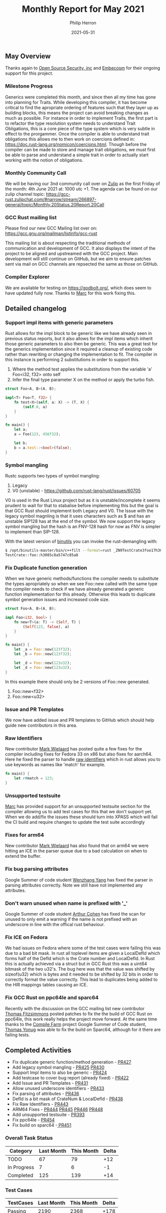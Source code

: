 #+title:  Monthly Report for May 2021
#+author: Philip Herron
#+date:   2021-05-31

** May Overview
Thanks again to [[https://opensrcsec.com/][Open Source Security, inc]] and [[https://www.embecosm.com/][Embecosm]] for their ongoing support for this project.

*** Milestone Progress

Generics were completed this month, and since then all my time has gone into planning for Traits. While developing this compiler, it has become critical to find the apropriate ordering of features such that they layer up as building blocks, this means the project can avoid breaking changes as much as possible. For instance in order to implement Traits, the first part is to refactor the type resolution system needs to understand Trait Obligations, this is a core piece of the type system which is very subtle in effect to the prorgammer. Once the compiler is able to understand trait obligations this allows me to then work on coercions defined in: https://doc.rust-lang.org/nomicon/coercions.html. Though before the compiler can be made to store and manage trait obligations, we must first be able to parse and understand a simple trait in order to actually start working with the notion of obligations.

*** Monthly Community Call

We will be having our 3nd community call over on [[https://gcc-rust.zulipchat.com/][Zulip]] as the first Friday of the month: 4th June 2021 at: 1000 utc +1. The agenda can be found on our zulip channel topic: https://gcc-rust.zulipchat.com/#narrow/stream/266897-general/topic/Monthly.20Status.20Report.20Call

*** GCC Rust mailing list

Please find our new GCC Mailing list over on: https://gcc.gnu.org/mailman/listinfo/gcc-rust

This mailing list is about respecting the traditional methods of communication and development of GCC. It also displays the intent of the project to be aligned and upstreamed with the GCC project. Main development will still continue on GitHub, but we aim to ensure patches sent via mail on GCC channels are repsected the same as those on GitHub.

*** Compiler Explorer

We are available for testing on https://godbolt.org/, which does seem to have updated fully now. Thanks to [[https://github.com/dkm][Marc]] for this work fixing this.

** Detailed changelog

*** Support impl items with generic parameters

Rust allows for the impl block to be generic like we have already seen in previous status reports, but it also allows for the impl items which inherit those generic parameters to also then be generic. This was a great test for the generics implementation since it required a cleanup of existing code rather than rewriting or changing the implementation to fit. The compiler in this instance is performing 2 substitutions in order to support this.

1. Where the method test applies the substitutions from the variable 'a' Foo<i32, f32> onto self
2. Infer the final type parameter X on the method or apply the turbo fish.

#+BEGIN_SRC rust
struct Foo<A, B>(A, B);

impl<T> Foo<T, f32> {
    fn test<X>(self, a: X) -> (T, X) {
        (self.0, a)
    }
}

fn main() {
    let a;
    a = Foo(123, 456f32);

    let b;
    b = a.test::<bool>(false);
}
#+END_SRC

*** Symbol mangling

Rustc supports two types of symbol mangling:

1. Legacy
2. V0 (unstable) - https://github.com/rust-lang/rust/issues/60705

V0 is used in the Rust Linux project but as it is unstable/incomplete it seems prudent to wait for that to stabalise before implementing this but the goal is that GCC Rust should implement both Legacy and V0. The Issue with the legacy symbol magnling is that it uses characters such as $ and has an unstable SIP128 has at the end of the symbol. We now support the legacy symbol mangling but the hash is an FNV-128 hash for now as FNV is simpler to implement than SIP-128.

With the latest version of [[https://www.gnu.org/software/binutils/][binutils]] you can invoke the rust-demangling with:

#+BEGIN_SRC bash
$ /opt/binutils-master/bin/c++filt --format=rust _ZN9TestCrate3foo17h3085c8a5747c85a8E
TestCrate::foo::h3085c8a5747c85a8
#+END_SRC

*** Fix Duplicate function generation

When we have generic methods/functions the compiler needs to substitute the types apropriately so when we see Foo::new called with the same type the compiler needs to check if we have already generated a generic function implementation for this already. Otherwise this leads to duplicate symbol generation issues and increased code size.

#+BEGIN_SRC rust
struct Foo<A, B>(A, B);

impl Foo<i32, bool> {
    fn new<T>(a: T) -> (Self, T) {
        (Self(123, false), a)
    }
}

fn main() {
    let _a = Foo::new(123f32);
    let _b = Foo::new(123f32);

    let _d = Foo::new(123u32);
    let _d = Foo::new(123u32);
}
#+END_SRC

In this example there should only be 2 versions of Foo::new generated.

1. Foo::new<f32>
2. Foo::new<u32>

*** Issue and PR Templates

We now have added issue and PR templates to GitHub which should help guide new contributors in this area.

*** Raw Identifiers

New contributor [[https://gnu.wildebeest.org/blog/mjw/][Mark Wielaard]] has posted quite a few fixes for the compiler including fixes for Fedora 33 on x86 but also fixes for aarch64. Here he fixed the parser to handle [[https://doc.rust-lang.org/edition-guide/rust-2018/module-system/raw-identifiers.html][raw identifiers]] which in rust allows you to use keywords as names like 'match' for example.

#+BEGIN_SRC rust
fn main() {
    let r#match = 123;
}
#+END_SRC

*** Unsupported testsuite

[[https://github.com/dkm][Marc]] has provided support for an unsupported testsuite section for the compiler allowing us to add test cases for this that we don't support yet. When we do add/fix the issues these should turn into XPASS which will fail the CI build and require changes to update the test suite accordingly 

*** Fixes for arm64

New contributor [[https://gnu.wildebeest.org/blog/mjw/][Mark Wielaard]] has also found that on arm64 we were hitting an ICE in the parser queue due to a bad calculation on when to extend the buffer.

*** Fix bug parsing attributes

Google Summer of code student [[https://github.com/thomasyonug][Wenzhang Yang]] has fixed the parser in parsing attributes correctly. Note we still have not implemented any attributes.

*** Don't warn unused when name is prefixed with '_'

Google Summer of code student [[https://github.com/CohenArthur][Arthur Cohen]] has fixed the scan for unused to only emit a warning if the name is not prefixed with an underscore in line with the offical rust behaviour.

*** Fix ICE on Fedora

We had issues on Fedora where some of the test cases were failing this was due to a bad bit mask. In rust all toplevel items are given a LocalDefId which forms half of the DefId which is the Crate number and LocalDefId. In Rust this is actually achieved via a struct but in GCC Rust this was a uint64 bitmask of the two u32's. The bug here was that the value was shifted by sizeof(u32) which is bytes and it needed to be shifted by 32 bits in order to correctly format the value correctly. This lead to duplicates being added to the HIR mappings tables causing an ICE.

*** Fix GCC Rust on ppc64le and sparc64

Recently with the discussion on the GCC mailing list new contributor [[https://www.fitzsim.org/blog/][Thomas Fitzsimmons]] posted patches to fix the the build of GCC Rust on ppc64le, this work really helps the project move forward. At the same time thanks to the [[https://cfarm.tetaneutral.net/machines/list/][Compile Farm]] project Google Summer of Code student, [[https://github.com/thomasyonug][Thomas Yonug]] was able to fix the build on Sparc64, although for it there are failing tests.

** Completed Activities

- Fix duplicate generic function/method generation - [[https://github.com/Rust-GCC/gccrs/pull/427][PR427]]
- Add legacy symbol mangling - [[https://github.com/Rust-GCC/gccrs/pull/425][PR425]] [[https://github.com/Rust-GCC/gccrs/pull/430][PR430]]
- Support Impl items to also be generic - [[https://github.com/Rust-GCC/gccrs/pull/424][PR424]]
- Add testcase to cover bug report (already fixed) - [[https://github.com/Rust-GCC/gccrs/pull/422][PR422]]
- Add Issue and PR Templates - [[https://github.com/Rust-GCC/gccrs/pull/431][PR431]]
- Allow unused underscore identifiers - [[https://github.com/Rust-GCC/gccrs/pull/433][PR433]]
- Fix parsing of attributes - [[https://github.com/Rust-GCC/gccrs/pull/436][PR436]]
- DefId is a bit mask of CrateNum & LocalDefId - [[https://github.com/Rust-GCC/gccrs/pull/438][PR438]]
- Fix Raw Identifiers - [[https://github.com/Rust-GCC/gccrs/pull/443][PR443]]
- ARM64 Fixes - [[https://github.com/Rust-GCC/gccrs/pull/444][PR444]] [[https://github.com/Rust-GCC/gccrs/pull/445][PR445]] [[https://github.com/Rust-GCC/gccrs/pull/446][PR446]] [[https://github.com/Rust-GCC/gccrs/pull/448][PR448]]
- Add unsupported testsuite - [[https://github.com/Rust-GCC/gccrs/pull/393][PR393]]
- Fix ppc64le - [[https://github.com/Rust-GCC/gccrs/pull/454][PR454]]
- Fix build on sparc64 -[[https://github.com/Rust-GCC/gccrs/pull/451][ PR451]]

*** Overall Task Status

| Category    | Last Month | This Month | Delta |
|-------------+------------+------------+-------|
| TODO        |         67 |         79 |   +12 |
| In Progress |          7 |          6 |    -1 |
| Completed   |        125 |        139 |   +14 |

*** Test Cases

| TestCases | Last Month | This Month | Delta |
|-----------+------------+------------+-------|
| Passing   |       2190 |       2368 |  +178 |
| XFAIL     |         38 |         26 |   -12 |

*** Bugs

| Category    | Last Month | This Month | Delta |
|-------------+------------+------------+-------|
| TODO        |         14 |         17 |    +3 |
| In Progress |          3 |          2 |    -1 |
| Completed   |         35 |         45 |   +10 |

*** Milestones Progress

| Milestone                         | Last Month | This Month | Delta | Start Date    | Completion Date | Target        |
|-----------------------------------+------------+------------+-------+---------------+-----------------+---------------|
| Data Structures 1 - Core          |       100% |       100% | -     | 30th Nov 2020 | 27th Jan 2021   | 29th Jan 2021 |
| Control Flow 1 - Core             |       100% |       100% | -     | 28th Jan 2021 | 10th Feb 2021   | 26th Feb 2021 |
| Data Structures 2 - Generics      |        92% |       100% | +8%   | 11th Feb 2021 | 14th May 2021   | 28th May 2021 |
| Data Structures 3 - Traits        |         0% |         0% | -     | 20th May 2021 | -               | 27th Aug 2021 |
| Control Flow 2 - Pattern Matching |         0% |         0% | -     | -             | -               | 29th Oct 2021 |
| Imports and Visibility            |         0% |         0% | -     | -             | -               | TBD           |

*** Risks

| Risk                  | Impact (1-3) | Likelihood (0-10) | Risk (I * L) | Mitigation                                                               |
|-----------------------+--------------+-------------------+--------------+--------------------------------------------------------------------------|
| Copyright assignments |            2 |                 5 |           10 | Be up front on all PRs that the code is destined to be upstreamed to FSF |
| Rust Language Changes |            3 |                 7 |           21 | Keep up to date with the Rust language on a regular basis                |

** Planned Activities

- Name resolution of traits
- Type Resolution cleanups
